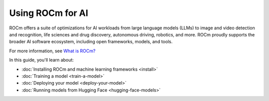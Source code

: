 .. meta::
   :description: How to use ROCm for AI
   :keywords: ROCm, AI, machine learning, LLM, usage, tutorial

*****************
Using ROCm for AI
*****************

ROCm offers a suite of optimizations for AI workloads from large language models (LLMs) to image and video detection and
recognition, life sciences and drug discovery, autonomous driving, robotics, and more. ROCm proudly supports the broader
AI software ecosystem, including open frameworks, models, and tools.

For more information, see `What is ROCm? <https://rocm.docs.amd.com/en/latest/what-is-rocm.html>`_

In this guide, you'll learn about:

- :doc:`Installing ROCm and machine learning frameworks <install>`

- :doc:`Training a model <train-a-model>`

- :doc:`Deploying your model <deploy-your-model>`

- :doc:`Running models from Hugging Face <hugging-face-models>`
